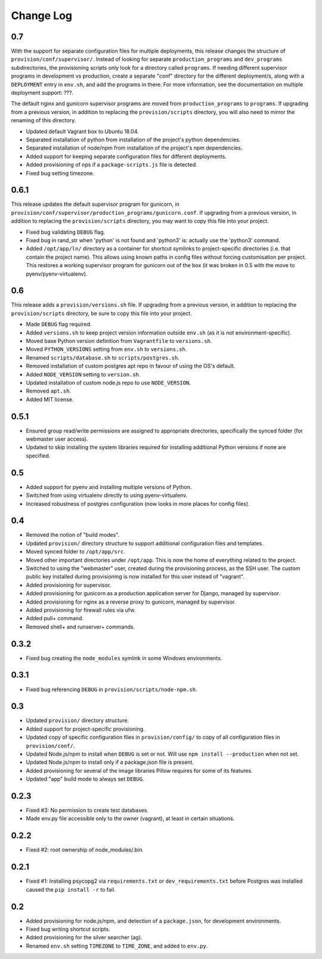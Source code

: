 ==========
Change Log
==========

0.7
===

With the support for separate configuration files for multiple deployments, this release changes the structure of ``provision/conf/supervisor/``. Instead of looking for separate ``production_programs`` and ``dev_programs`` subdirectories, the provisioning scripts only look for a directory called ``programs``. If needing different supervisor programs in development vs production, create a separate "conf" directory for the different deployment/s, along with a ``DEPLOYMENT`` entry in ``env.sh``, and add the programs in there. For more information, see the documentation on multiple deployment support: ???.

The default nginx and gunicorn supervisor programs are moved from ``production_programs`` to ``programs``. If upgrading from a previous version, in addition to replacing the ``provision/scripts`` directory, you will also need to mirror the renaming of this directory.

* Updated default Vagrant box to Ubuntu 18.04.
* Separated installation of python from installation of the project's python dependencies.
* Separated installation of node/npm from installation of the project's npm dependencies.
* Added support for keeping separate configuration files for different deployments.
* Added provisioning of nps if a ``package-scripts.js`` file is detected.
* Fixed bug setting timezone.

0.6.1
=====

This release updates the default supervisor program for gunicorn, in ``provision/conf/supervisor/production_programs/gunicorn.conf``. If upgrading from a previous version, in addition to replacing the ``provision/scripts`` directory, you may want to copy this file into your project.

* Fixed bug validating ``DEBUG`` flag.
* Fixed bug in rand_str when 'python' is not found and 'python3' is: actually use the 'python3' command.
* Added ``/opt/app/ln/`` directory as a container for shortcut symlinks to project-specific directories (i.e. that contain the project name). This allows using known paths in config files without forcing customisation per project. This restores a working supervisor program for gunicorn out of the box (it was broken in 0.5 with the move to pyenv/pyenv-virtualenv).

0.6
===

This release adds a ``provision/versions.sh`` file. If upgrading from a previous version, in addition to replacing the ``provision/scripts`` directory, be sure to copy this file into your project.

* Made ``DEBUG`` flag required.
* Added ``versions.sh`` to keep project version information outside ``env.sh`` (as it is not environment-specific).
* Moved base Python version definition from ``Vagrantfile`` to ``versions.sh``.
* Moved ``PYTHON_VERSIONS`` setting from ``env.sh`` to ``versions.sh``.
* Renamed ``scripts/database.sh`` to ``scripts/postgres.sh``.
* Removed installation of custom postgres apt repo in favour of using the OS's default.
* Added ``NODE_VERSION`` setting to ``version.sh``.
* Updated installation of custom node.js repo to use ``NODE_VERSION``.
* Removed ``apt.sh``.
* Added MIT license.

0.5.1
=====

* Ensured group read/write permissions are assigned to appropriate directories, specifically the synced folder (for webmaster user access).
* Updated to skip installing the system libraries required for installing additional Python versions if none are specified.

0.5
===

* Added support for pyenv and installing multiple versions of Python.
* Switched from using virtualenv directly to using pyenv-virtualenv.
* Increased robustness of postgres configuration (now looks in more places for config files).

0.4
===

* Removed the notion of "build modes".
* Updated ``provision/`` directory structure to support additional configuration files and templates.
* Moved synced folder to ``/opt/app/src``.
* Moved other important directories under ``/opt/app``. This is now the home of everything related to the project.
* Switched to using the "webmaster" user, created during the provisioning process, as the SSH user. The custom public key installed during provisioning is now installed for this user instead of "vagrant".
* Added provisioning for supervisor.
* Added provisioning for gunicorn as a production application server for Django, managed by supervisor.
* Added provisioning for nginx as a reverse proxy to gunicorn, managed by supervisor.
* Added provisioning for firewall rules via ufw.
* Added pull+ command.
* Removed shell+ and runserver+ commands.

0.3.2
=====

* Fixed bug creating the ``node_modules`` symlink in some Windows environments.

0.3.1
=====

* Fixed bug referencing ``DEBUG`` in ``provision/scripts/node-npm.sh``.

0.3
===

* Updated ``provision/`` directory structure.
* Added support for project-specific provisioning.
* Updated copy of specific configuration files in ``provision/config/`` to copy of all configuration files in ``provision/conf/``.
* Updated Node.js/npm to install when ``DEBUG`` is set or not. Will use ``npm install --production`` when not set.
* Updated Node.js/npm to install only if a package.json file is present.
* Added provisioning for several of the image libraries Pillow requires for some of its features.
* Updated "app" build mode to always set ``DEBUG``.

0.2.3
=====

* Fixed #3: No permission to create test databases.
* Made env.py file accessible only to the owner (vagrant), at least in certain situations.

0.2.2
=====

* Fixed #2: root ownership of node_modules/.bin.

0.2.1
=====

* Fixed #1: Installing psycopg2 via ``requirements.txt`` or ``dev_requirements.txt`` before Postgres was installed caused the ``pip install -r`` to fail.

0.2
===

* Added provisioning for node.js/npm, and detection of a ``package.json``, for development environments.
* Fixed bug writing shortcut scripts.
* Added provisioning for the silver searcher (ag).
* Renamed ``env.sh`` setting ``TIMEZONE`` to ``TIME_ZONE``, and added to ``env.py``.

